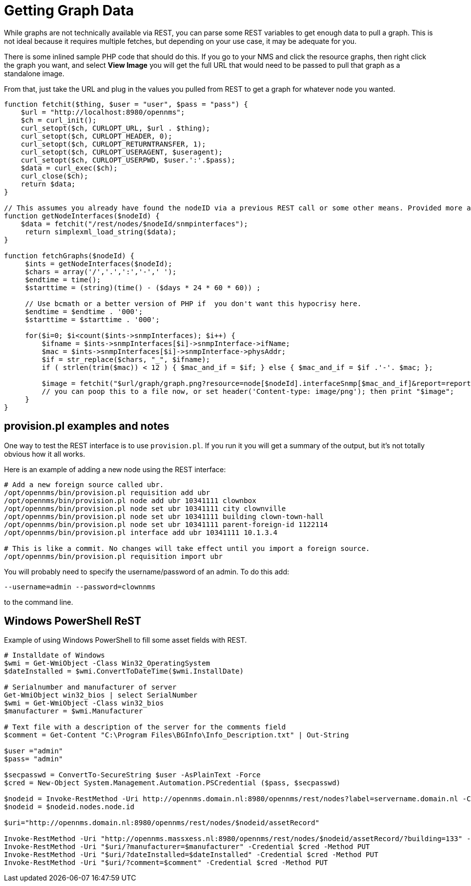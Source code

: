 = Getting Graph Data

While graphs are not technically available via REST, you can parse some REST variables to get enough data to pull a graph.
This is not ideal because it requires multiple fetches, but depending on your use case, it may be adequate for you.

There is some inlined sample PHP code that should do this.
If you go to your NMS and click the resource graphs, then right click the graph you want, and select *View Image* you will get the full URL that would need to be passed to pull that graph as a standalone image.

From that, just take the URL and plug in the values you pulled from REST to get a graph for whatever node you wanted.

[source, php]
----
function fetchit($thing, $user = "user", $pass = "pass") {
    $url = "http://localhost:8980/opennms";
    $ch = curl_init();
    curl_setopt($ch, CURLOPT_URL, $url . $thing);
    curl_setopt($ch, CURLOPT_HEADER, 0);
    curl_setopt($ch, CURLOPT_RETURNTRANSFER, 1);
    curl_setopt($ch, CURLOPT_USERAGENT, $useragent);
    curl_setopt($ch, CURLOPT_USERPWD, $user.':'.$pass);
    $data = curl_exec($ch);
    curl_close($ch);
    return $data;
}

// This assumes you already have found the nodeID via a previous REST call or some other means. Provided more as an example than what you might want.
function getNodeInterfaces($nodeId) {
    $data = fetchit("/rest/nodes/$nodeId/snmpinterfaces");
     return simplexml_load_string($data);
}

function fetchGraphs($nodeId) {
     $ints = getNodeInterfaces($nodeId);
     $chars = array('/','.',':','-',' ');
     $endtime = time();
     $starttime = (string)(time() - ($days * 24 * 60 * 60)) ;

     // Use bcmath or a better version of PHP if  you don't want this hypocrisy here.
     $endtime = $endtime . '000';
     $starttime = $starttime . '000';

     for($i=0; $i<count($ints->snmpInterfaces); $i++) {
         $ifname = $ints->snmpInterfaces[$i]->snmpInterface->ifName;
         $mac = $ints->snmpInterfaces[$i]->snmpInterface->physAddr;
         $if = str_replace($chars, "_", $ifname);
         if ( strlen(trim($mac)) < 12 ) { $mac_and_if = $if; } else { $mac_and_if = $if .'-'. $mac; };

         $image = fetchit("$url/graph/graph.png?resource=node[$nodeId].interfaceSnmp[$mac_and_if]&report=report=mib2.HCbits&start=$starttime&end=$endtime");
         // you can poop this to a file now, or set header('Content-type: image/png'); then print "$image";
     }
}
----

== provision.pl examples and notes

One way to test the REST interface is to use `provision.pl`.
If you run it you will get a summary of the output, but it's not totally obvious how it all works.

Here is an example of adding a new node using the REST interface:

[source, bash]
----
# Add a new foreign source called ubr.
/opt/opennms/bin/provision.pl requisition add ubr
/opt/opennms/bin/provision.pl node add ubr 10341111 clownbox
/opt/opennms/bin/provision.pl node set ubr 10341111 city clownville
/opt/opennms/bin/provision.pl node set ubr 10341111 building clown-town-hall
/opt/opennms/bin/provision.pl node set ubr 10341111 parent-foreign-id 1122114
/opt/opennms/bin/provision.pl interface add ubr 10341111 10.1.3.4

# This is like a commit. No changes will take effect until you import a foreign source.
/opt/opennms/bin/provision.pl requisition import ubr
----

You will probably need to specify the username/password of an admin.  To do this add:

    --username=admin --password=clownnms

to the command line.

== Windows PowerShell ReST

Example of using Windows PowerShell to fill some asset fields with REST.

[source, powershell]
----
# Installdate of Windows
$wmi = Get-WmiObject -Class Win32_OperatingSystem
$dateInstalled = $wmi.ConvertToDateTime($wmi.InstallDate)

# Serialnumber and manufacturer of server
Get-WmiObject win32_bios | select SerialNumber
$wmi = Get-WmiObject -Class win32_bios
$manufacturer = $wmi.Manufacturer

# Text file with a description of the server for the comments field
$comment = Get-Content "C:\Program Files\BGInfo\Info_Description.txt" | Out-String

$user ="admin"
$pass= "admin"

$secpasswd = ConvertTo-SecureString $user -AsPlainText -Force
$cred = New-Object System.Management.Automation.PSCredential ($pass, $secpasswd)

$nodeid = Invoke-RestMethod -Uri http://opennms.domain.nl:8980/opennms/rest/nodes?label=servername.domain.nl -Credential $cred
$nodeid = $nodeid.nodes.node.id

$uri="http://opennms.domain.nl:8980/opennms/rest/nodes/$nodeid/assetRecord"

Invoke-RestMethod -Uri "http://opennms.massxess.nl:8980/opennms/rest/nodes/$nodeid/assetRecord/?building=133" -Credential $cred -Method PUT
Invoke-RestMethod -Uri "$uri/?manufacturer=$manufacturer" -Credential $cred -Method PUT
Invoke-RestMethod -Uri "$uri/?dateInstalled=$dateInstalled" -Credential $cred -Method PUT
Invoke-RestMethod -Uri "$uri/?comment=$comment" -Credential $cred -Method PUT
----
